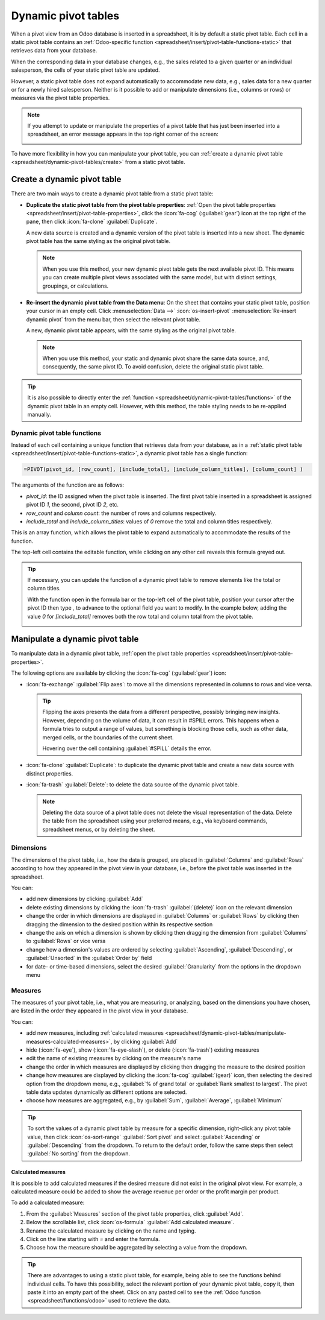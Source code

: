====================
Dynamic pivot tables
====================

When a pivot view from an Odoo database is inserted in a spreadsheet, it is by default a static
pivot table. Each cell in a static pivot table contains an :ref:`Odoo-specific function
<spreadsheet/insert/pivot-table-functions-static>` that retrieves data from your database.

.. image:: dynamic_pivot_tables/pivot-function-static.png
   :alt: Function of static pivot table cell

When the corresponding data in your database changes, e.g., the sales related to a given quarter or
an individual salesperson, the cells of your static pivot table are updated.

However, a static pivot table does not expand automatically to accommodate new data, e.g., sales
data for a new quarter or for a newly hired salesperson. Neither is it possible to add or manipulate
dimensions (i.e., columns or rows) or measures via the pivot table properties.

.. note::
   If you attempt to update or manipulate the properties of a pivot table that has just been
   inserted into a spreadsheet, an error message appears in the top right corner of the screen:

   .. image:: dynamic_pivot_tables/pivot-table-error.png
      :alt: Error message when trying to manipulate static pivot table

To have more flexibility in how you can manipulate your pivot table, you can :ref:`create a dynamic
pivot table <spreadsheet/dynamic-pivot-tables/create>` from a static pivot table.

.. _spreadsheet/dynamic-pivot-tables/create:

Create a dynamic pivot table
============================

There are two main ways to create a dynamic pivot table from a static pivot table:

- **Duplicate the static pivot table from the pivot table properties**: :ref:`Open the pivot table
  properties <spreadsheet/insert/pivot-table-properties>`, click the :icon:`fa-cog`
  (:guilabel:`gear`) icon at the top right of the pane, then click :icon:`fa-clone`
  :guilabel:`Duplicate`.

  A new data source is created and a dynamic version of the pivot table is inserted into a new
  sheet. The dynamic pivot table has the same styling as the original pivot table.

  .. note::
     When you use this method, your new dynamic pivot table gets the next available pivot ID. This
     means you can create multiple pivot views associated with the same model, but with distinct
     settings, groupings, or calculations.

- **Re-insert the dynamic pivot table from the Data menu**: On the sheet that contains your static
  pivot table, position your cursor in an empty cell. Click :menuselection:`Data -->`
  :icon:`os-insert-pivot` :menuselection:`Re-insert dynamic pivot` from the menu bar, then select
  the relevant pivot table.

  A new, dynamic pivot table appears, with the same styling as the original pivot table.

  .. note::
     When you use this method, your static and dynamic pivot share the same data source, and,
     consequently, the same pivot ID. To avoid confusion, delete the original static pivot table.

.. tip::
   It is also possible to directly enter the :ref:`function
   <spreadsheet/dynamic-pivot-tables/functions>` of the dynamic pivot table in an empty cell.
   However, with this method, the table styling needs to be re-applied manually.

.. _spreadsheet/dynamic-pivot-tables/functions:

Dynamic pivot table functions
-----------------------------

Instead of each cell containing a unique function that retrieves data from your database, as in a
:ref:`static pivot table <spreadsheet/insert/pivot-table-functions-static>`, a dynamic pivot table
has a single function:

.. code-block:: text

   =PIVOT(pivot_id, [row_count], [include_total], [include_column_titles], [column_count] )

The arguments of the function are as follows:

- `pivot_id`: the ID assigned when the pivot table is inserted. The first pivot table
  inserted in a spreadsheet is assigned pivot ID `1`, the second, pivot ID `2`, etc.
- `row_count` and `column count`: the number of rows and columns respectively.
- `include_total` and `include_column_titles`: values of `0` remove the total and column
  titles respectively.

This is an array function, which allows the pivot table to expand automatically to accommodate the
results of the function.

The top-left cell contains the editable function, while clicking on any other cell reveals this
formula greyed out.

.. image:: dynamic_pivot_tables/pivot-function-dynamic.png
   :alt: Array function of a dynamic pivot table

.. tip::
   If necessary, you can update the function of a dynamic pivot table to remove elements like the
   total or column titles.

   With the function open in the formula bar or the top-left cell of the pivot table, position your
   cursor after the pivot ID then type `,` to advance to the optional field you want to modify. In
   the example below, adding the value `0` for `[include_total]` removes both the row total and
   column total from the pivot table.

   .. image:: dynamic_pivot_tables/modify-function.png
      :alt: Modifying the function of a dynamic pivot table

.. _spreadsheet/dynamic-pivot-tables/manipulate:

Manipulate a dynamic pivot table
================================

To manipulate data in a dynamic pivot table, :ref:`open the pivot table properties
<spreadsheet/insert/pivot-table-properties>`.

The following options are available by clicking the :icon:`fa-cog` (:guilabel:`gear`) icon:

- :icon:`fa-exchange` :guilabel:`Flip axes`: to move all the dimensions represented in columns to
  rows and vice versa.

  .. tip::
     Flipping the axes presents the data from a different perspective, possibly bringing new
     insights. However, depending on the volume of data, it can result in #SPILL errors. This
     happens when a formula tries to output a range of values, but something is blocking those
     cells, such as other data, merged cells, or the boundaries of the current sheet.

     Hovering over the cell containing :guilabel:`#SPILL` details the error.

- :icon:`fa-clone` :guilabel:`Duplicate`: to duplicate the dynamic pivot table and create a new data
  source with distinct properties.
- :icon:`fa-trash` :guilabel:`Delete`: to delete the data source of the dynamic pivot table.

  .. note::
     Deleting the data source of a pivot table does not delete the visual representation of the
     data. Delete the table from the spreadsheet using your preferred means, e.g., via keyboard
     commands, spreadsheet menus, or by deleting the sheet.

.. _spreadsheet/dynamic-pivot-tables/manipulate-dimensions:

Dimensions
----------

The dimensions of the pivot table, i.e., how the data is grouped, are placed in :guilabel:`Columns`
and :guilabel:`Rows` according to how they appeared in the pivot view in your database, i.e., before
the pivot table was inserted in the spreadsheet.

You can:

- add new dimensions by clicking :guilabel:`Add`
- delete existing dimensions by clicking the :icon:`fa-trash` :guilabel:`(delete)` icon on the
  relevant dimension
- change the order in which dimensions are displayed in :guilabel:`Columns` or :guilabel:`Rows` by
  clicking then dragging the dimension to the desired position within its respective section
- change the axis on which a dimension is shown by clicking then dragging the dimension from
  :guilabel:`Columns` to :guilabel:`Rows` or vice versa
- change how a dimension's values are ordered by selecting :guilabel:`Ascending`,
  :guilabel:`Descending`, or :guilabel:`Unsorted` in the :guilabel:`Order by` field
- for date- or time-based dimensions, select the desired :guilabel:`Granularity` from the options in
  the dropdown menu

.. _spreadsheet/dynamic-pivot-tables/manipulate-measures:

Measures
--------

The measures of your pivot table, i.e., what you are measuring, or analyzing, based on the
dimensions you have chosen, are listed in the order they appeared in the pivot view in your
database.

You can:

- add new measures, including :ref:`calculated measures
  <spreadsheet/dynamic-pivot-tables/manipulate-measures-calculated-measures>`, by clicking
  :guilabel:`Add`
- hide (:icon:`fa-eye`), show (:icon:`fa-eye-slash`), or delete (:icon:`fa-trash`) existing measures
- edit the name of existing measures by clicking on the measure's name
- change the order in which measures are displayed by clicking then dragging the measure to the
  desired position
- change how measures are displayed by clicking the :icon:`fa-cog` :guilabel:`(gear)` icon, then
  selecting the desired option from the dropdown menu, e.g., :guilabel:`% of grand total` or
  :guilabel:`Rank smallest to largest`. The pivot table data updates dynamically as different
  options are selected.
- choose how measures are aggregated, e.g., by :guilabel:`Sum`, :guilabel:`Average`,
  :guilabel:`Minimum`

.. tip::
   To sort the values of a dynamic pivot table by measure for a specific dimension, right-click any
   pivot table value, then click :icon:`os-sort-range` :guilabel:`Sort pivot` and select
   :guilabel:`Ascending` or :guilabel:`Descending` from the dropdown. To return to the default
   order, follow the same steps then select :guilabel:`No sorting` from the dropdown.

.. _spreadsheet/dynamic-pivot-tables/manipulate-measures-calculated-measures:

Calculated measures
~~~~~~~~~~~~~~~~~~~

It is possible to add calculated measures if the desired measure did not exist in the original pivot
view. For example, a calculated measure could be added to show the average revenue per order or the
profit margin per product.

To add a calculated measure:

#. From the :guilabel:`Measures` section of the pivot table properties, click :guilabel:`Add`.
#. Below the scrollable list, click :icon:`os-formula` :guilabel:`Add calculated measure`.
#. Rename the calculated measure by clicking on the name and typing.
#. Click on the line starting with `=` and enter the formula.

   .. example::
      In the below example, the average revenue per order is added by dividing the sum of the sales
      by the number of orders.

      .. image:: dynamic_pivot_tables/calculated-measure.png
         :alt: Formula for a calculated measure

#. Choose how the measure should be aggregated by selecting a value from the dropdown.

.. tip::
   There are advantages to using a static pivot table, for example, being able to see the functions
   behind individual cells. To have this possibility, select the relevant portion of your dynamic
   pivot table, copy it, then paste it into an empty part of the sheet. Click on any pasted cell to
   see the :ref:`Odoo function <spreadsheet/functions/odoo>` used to retrieve the data.

